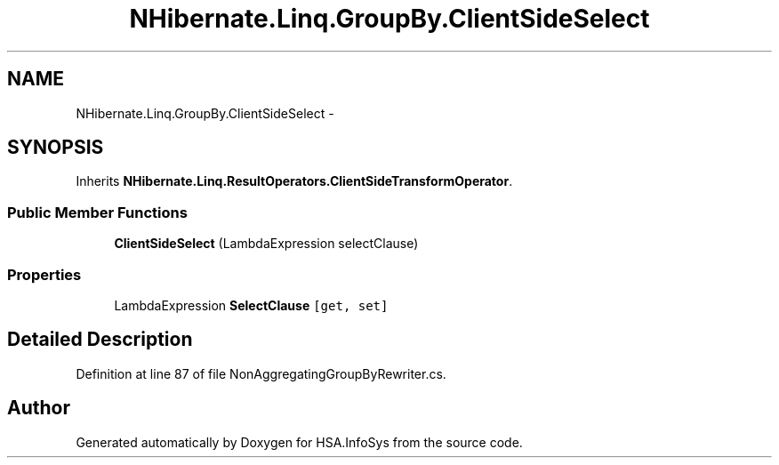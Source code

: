 .TH "NHibernate.Linq.GroupBy.ClientSideSelect" 3 "Fri Jul 5 2013" "Version 1.0" "HSA.InfoSys" \" -*- nroff -*-
.ad l
.nh
.SH NAME
NHibernate.Linq.GroupBy.ClientSideSelect \- 
.SH SYNOPSIS
.br
.PP
.PP
Inherits \fBNHibernate\&.Linq\&.ResultOperators\&.ClientSideTransformOperator\fP\&.
.SS "Public Member Functions"

.in +1c
.ti -1c
.RI "\fBClientSideSelect\fP (LambdaExpression selectClause)"
.br
.in -1c
.SS "Properties"

.in +1c
.ti -1c
.RI "LambdaExpression \fBSelectClause\fP\fC [get, set]\fP"
.br
.in -1c
.SH "Detailed Description"
.PP 
Definition at line 87 of file NonAggregatingGroupByRewriter\&.cs\&.

.SH "Author"
.PP 
Generated automatically by Doxygen for HSA\&.InfoSys from the source code\&.

